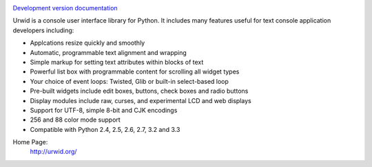 .. image:: https://travis-ci.org/wardi/urwid.png?branch=master
   :alt: build status
   :target: https://travis-ci.org/wardi/urwid/

`Development version documentation <http://urwid.readthedocs.org/en/latest/>`_

.. content-start

Urwid is a console user interface library for Python.
It includes many features useful for text console application developers including:

- Applcations resize quickly and smoothly
- Automatic, programmable text alignment and wrapping
- Simple markup for setting text attributes within blocks of text
- Powerful list box with programmable content for scrolling all widget types
- Your choice of event loops: Twisted, Glib or built-in select-based loop
- Pre-built widgets include edit boxes, buttons, check boxes and radio buttons
- Display modules include raw, curses, and experimental LCD and web displays
- Support for UTF-8, simple 8-bit and CJK encodings
- 256 and 88 color mode support
- Compatible with Python 2.4, 2.5, 2.6, 2.7, 3.2 and 3.3

Home Page:
  http://urwid.org/
